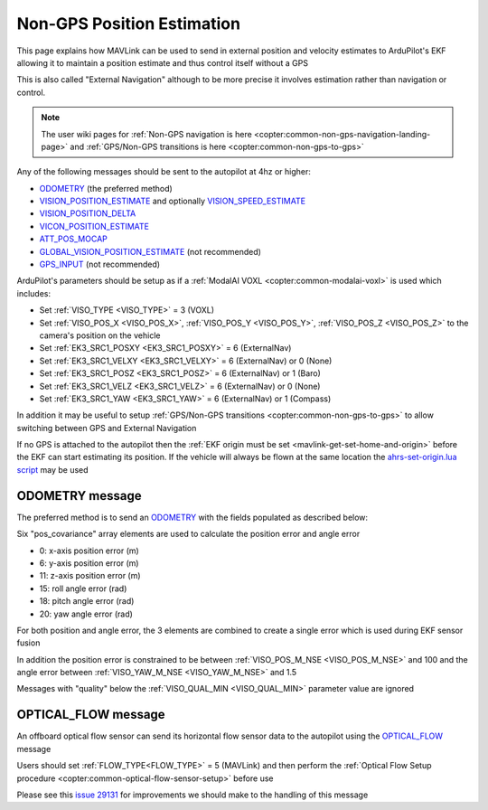 .. _mavlink-nongps-position-estimation:

===========================
Non-GPS Position Estimation
===========================

This page explains how MAVLink can be used to send in external position and velocity estimates to ArduPilot's EKF allowing it to maintain a position estimate and thus control itself without a GPS

This is also called "External Navigation" although to be more precise it involves estimation rather than navigation or control.

.. note::

    The user wiki pages for :ref:`Non-GPS navigation is here <copter:common-non-gps-navigation-landing-page>` and :ref:`GPS/Non-GPS transitions is here <copter:common-non-gps-to-gps>`

Any of the following messages should be sent to the autopilot at 4hz or higher:

- `ODOMETRY <https://mavlink.io/en/messages/common.html#ODOMETRY>`__ (the preferred method)
- `VISION_POSITION_ESTIMATE <https://mavlink.io/en/messages/common.html#VISION_POSITION_ESTIMATE>`__ and optionally `VISION_SPEED_ESTIMATE <https://mavlink.io/en/messages/common.html#VISION_SPEED_ESTIMATE>`__
- `VISION_POSITION_DELTA <https://mavlink.io/en/messages/ardupilotmega.html#VISION_POSITION_DELTA>`__
- `VICON_POSITION_ESTIMATE <https://mavlink.io/en/messages/common.html#VICON_POSITION_ESTIMATE>`__
- `ATT_POS_MOCAP <https://mavlink.io/en/messages/common.html#ATT_POS_MOCAP>`__
- `GLOBAL_VISION_POSITION_ESTIMATE <https://mavlink.io/en/messages/common.html#GLOBAL_VISION_POSITION_ESTIMATE>`__ (not recommended)
- `GPS_INPUT <https://mavlink.io/en/messages/common.html#GPS_INPUT>`__ (not recommended)

ArduPilot's parameters should be setup as if a :ref:`ModalAI VOXL <copter:common-modalai-voxl>` is used which includes:

- Set :ref:`VISO_TYPE <VISO_TYPE>` = 3 (VOXL)
- Set :ref:`VISO_POS_X <VISO_POS_X>`, :ref:`VISO_POS_Y <VISO_POS_Y>`, :ref:`VISO_POS_Z <VISO_POS_Z>` to the camera's position on the vehicle
- Set :ref:`EK3_SRC1_POSXY <EK3_SRC1_POSXY>` = 6 (ExternalNav)
- Set :ref:`EK3_SRC1_VELXY <EK3_SRC1_VELXY>` = 6 (ExternalNav) or 0 (None)
- Set :ref:`EK3_SRC1_POSZ <EK3_SRC1_POSZ>` = 6 (ExternalNav) or 1 (Baro)
- Set :ref:`EK3_SRC1_VELZ <EK3_SRC1_VELZ>` = 6 (ExternalNav) or 0 (None)
- Set :ref:`EK3_SRC1_YAW <EK3_SRC1_YAW>` = 6 (ExternalNav) or 1 (Compass)

In addition it may be useful to setup :ref:`GPS/Non-GPS transitions <copter:common-non-gps-to-gps>` to allow switching between GPS and External Navigation

If no GPS is attached to the autopilot then the :ref:`EKF origin must be set <mavlink-get-set-home-and-origin>` before the EKF can start estimating its position.  If the vehicle will always be flown at the same location the `ahrs-set-origin.lua script <https://github.com/ArduPilot/ardupilot/blob/master/libraries/AP_Scripting/applets/ahrs-set-origin.lua>`__ may be used

ODOMETRY message
----------------

The preferred method is to send an `ODOMETRY <https://mavlink.io/en/messages/common.html#ODOMETRY>`__ with the fields populated as described below:

.. raw:: html

   <table border="1" class="docutils">
   <tbody>
   <tr>
   <th>Field Name</th>
   <th>Type</th>
   <th>Description</th>
   </tr>
   <tr>
   <td><strong>time_usec</strong></td>
   <td>uint64_t</td>
   <td>Timestamp since system boot.  This does not need to be syncronised with the autopilot's time</td>
   </tr>
   <tr>
   <td><strong>frame_id</strong></td>
   <td>uint8_t</td>
   <td>MAV_FRAME_BODY_FRD (12) or MAV_FRAME_LOCAL_FRD (20)</td>
   </tr>
   <tr>
   <td><strong>child_frame_id</strong></td>
   <td>uint8_t</td>
   <td>MAV_FRAME_BODY_FRD (12) or MAV_FRAME_LOCAL_FRD (20)</td>
   </tr>
   <tr>
   <td><strong>x</strong></td>
   <td>float</td>
   <td>X position in meters</td>
   </tr>
   <tr>
   <td><strong>y</strong></td>
   <td>float</td>
   <td>Y position in meters</td>
   </tr>
   <tr>
   <td><strong>z</strong></td>
   <td>float</td>
   <td>Z position in meters (positive is down)</td>
   </tr>
   <tr>
   <td><strong>q</strong></td>
   <td>float[4]</td>
   <td>Quaternion components, w, x, y, z (1 0 0 0 is the null-rotation)</td>
   </tr>
   <tr>
   <td><strong>vx</strong></td>
   <td>float</td>
   <td>X axis linear speed in m/s</td>
   </tr>
   <tr>
   <td><strong>vy</strong></td>
   <td>float</td>
   <td>Y axis linear speed in m/s</td>
   </tr>
   <tr>
   <td><strong>vz</strong></td>
   <td>float</td>
   <td>Z axis linear speed in m/s (positive is down)</td>
   </tr>
   <tr>
   <td><strong>rollspeed</strong></td>
   <td>float</td>
   <td>Roll angular speed in rad/s (backwards is positive)</td>
   </tr>
   <tr>
   <td><strong>pitchspeed</strong></td>
   <td>float</td>
   <td>Pitch angular speed in rad/s (forward is positive)</td>
   </tr>
   <tr>
   <td><strong>yawspeed</strong></td>
   <td>float</td>
   <td>Yaw angular speed in rad/s (clockwise is positive)</td>
   </tr>
   <tr>
   <tr>
   <td><strong>pos_covariance</strong></td>
   <td>float[21]</td>
   <td>elements 0, 6 and 11 are x, y and z-axis position error. 15, 18, 20 are roll, pitch and yaw angle error. Ignored if NaN</td>
   </tr>
   <tr>
   <tr style="color: #c0c0c0">
   <td><strong>velocity_covariance</strong></td>
   <td>float[21]</td>
   <td>not used</td>
   </tr>
   <tr>
   <td><strong>reset_counter</strong></td>
   <td>uint8_t</td>
   <td>External estimator reset counter.  This should be incremented when the estimate resets position, velocity, attitude or angular speed</td>
   </tr>
   <tr>
   <tr style="color: #c0c0c0">
   <td><strong>estimator_type</strong></td>
   <td>uint8_t</td>
   <td>not used</td>
   </tr>
   <tr>
   <td><strong>quality</strong></td>
   <td>uint8_t</td>
   <td>quality metric as a percentage. -1 = odometry has failed, 0 = unknown/unset quality, 1 = worst quality, 100 = best quality</td>
   </tr>
   </tbody>
   </table>

Six "pos_covariance" array elements are used to calculate the position error and angle error

- 0: x-axis position error (m)
- 6: y-axis position error (m)
- 11: z-axis position error (m)
- 15: roll angle error (rad)
- 18: pitch angle error (rad)
- 20: yaw angle error (rad)

For both position and angle error, the 3 elements are combined to create a single error which is used during EKF sensor fusion

.. image:: ../images/nongps-position-estimation-poserr.png
    :target: ../_images/nongps-position-estimation-poserr.png

In addition the position error is constrained to be between :ref:`VISO_POS_M_NSE <VISO_POS_M_NSE>` and 100 and the angle error between :ref:`VISO_YAW_M_NSE <VISO_YAW_M_NSE>` and 1.5

Messages with "quality" below the :ref:`VISO_QUAL_MIN <VISO_QUAL_MIN>` parameter value are ignored

OPTICAL_FLOW message
--------------------

An offboard optical flow sensor can send its horizontal flow sensor data to the autopilot using the `OPTICAL_FLOW <https://mavlink.io/en/messages/common.html#OPTICAL_FLOW>`__ message

Users should set :ref:`FLOW_TYPE<FLOW_TYPE>` = 5 (MAVLink) and then perform the :ref:`Optical Flow Setup procedure <copter:common-optical-flow-sensor-setup>` before use

.. raw:: html

   <table border="1" class="docutils">
   <tbody>
   <tr>
   <th>Field Name</th>
   <th>Type</th>
   <th>Description</th>
   </tr>
   <tr>
   <td><strong>time_usec</strong></td>
   <td>uint64_t</td>
   <td>Timestamp since system boot.  This does not need to be syncronised with the autopilot's time</td>
   </tr>
   <tr>
   <td>sensor_id</td>
   <td>uint8_t</td>
   <td>not used</td>
   </tr>
   <tr>
   <td><strong>flow_x</strong></td>
   <td>int16_t</td>
   <td>Flow rate around X-axis</td>
   </tr>
   <tr>
   <td><strong>flow_x</strong></td>
   <td>int16_t</td>
   <td>Flow rate around Y-axis</td>
   </tr>
   <tr>
   <td>flow_comp_m_x</td>
   <td>float</td>
   <td>not used</td>
   </tr>
   <tr>
   <td>flow_comp_m_y</td>
   <td>float</td>
   <td>not used</td>
   </tr>
   <tr>
   <td><strong>quality</strong></td>
   <td>uint8_t</td>
   <td>Optical flow quality 0:bad, 255:best</td>
   </tr>
   <tr>
   <td>ground_distance</td>
   <td>float</td>
   <td>not used</td>
   </tr>
   <tr>
   <td>flow_rate_x</td>
   <td>float</td>
   <td>not used</td>
   </tr>
   <tr>
   <td>flow_rate_y</td>
   <td>float</td>
   <td>not used</td>
   </tr>
   </tbody>
   </table>

Please see this `issue 29131 <https://github.com/ArduPilot/ardupilot/issues/29131>`__ for improvements we should make to the handling of this message
